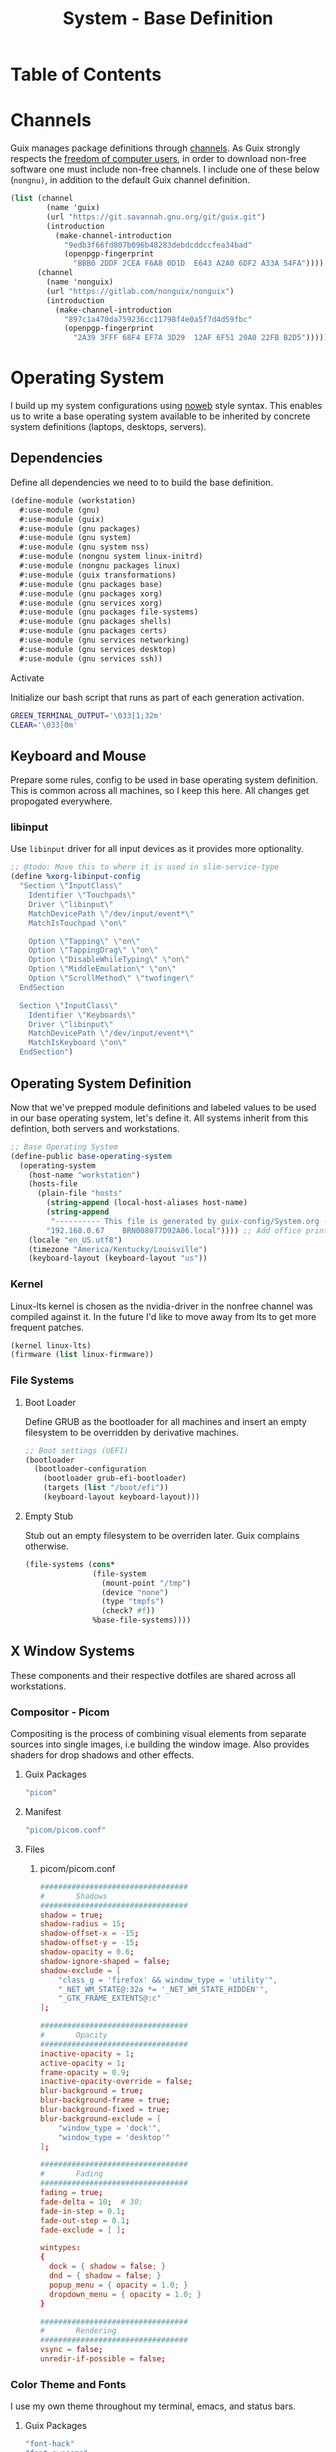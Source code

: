 #+TITLE: System - Base Definition
#+PROPERTY: header-args :mkdirp yes
#+PROPERTY: header-args:sh :tangle-mode (identity #o555)
#+PROPERTY: header-args:conf :tangle-mode (identity #o555)
#+STARTUP: content

* Table of Contents
:PROPERTIES:
:TOC: :include all :ignore this :depth 5
:CONTENTS:
- [[#channels][Channels]]
- [[#operating-system][Operating System]]
  - [[#dependencies][Dependencies]]
    - [[#activate][Activate]]
  - [[#keyboard-and-mouse][Keyboard and Mouse]]
    - [[#libinput][libinput]]
  - [[#operating-system-definition][Operating System Definition]]
    - [[#kernel][Kernel]]
    - [[#file-systems][File Systems]]
      - [[#boot-loader][Boot Loader]]
      - [[#empty-stub][Empty Stub]]
  - [[#x-window-systems][X Window Systems]]
    - [[#compositor---picom][Compositor - Picom]]
      - [[#guix-packages][Guix Packages]]
      - [[#manifest][Manifest]]
      - [[#files][Files]]
        - [[#picompicomconf][picom/picom.conf]]
    - [[#color-theme-and-fonts][Color Theme and Fonts]]
      - [[#guix-packages][Guix Packages]]
      - [[#dotfiles-manifest][Dotfiles Manifest]]
      - [[#dotfiles][Dotfiles]]
        - [[#xresources][.Xresources]]
    - [[#status-bar---polybar][Status Bar - Polybar]]
      - [[#guix-packages][Guix Packages]]
      - [[#dotfiles-manifest][Dotfiles Manifest]]
      - [[#dotfiles][Dotfiles]]
        - [[#polybarcolorsini][polybar/colors.ini]]
        - [[#polybarbarsini][polybar/bars.ini]]
        - [[#polybarmodulesini][polybar/modules.ini]]
        - [[#polybarconfigini][polybar/config.ini]]
    - [[#file-manager---thunar][File Manager - Thunar]]
      - [[#guix-packages][Guix Packages]]
      - [[#dotfiles-manifest][Dotfiles Manifest]]
      - [[#dotfiles][Dotfiles]]
        - [[#thunarucaxml][Thunar/uca.xml]]
    - [[#notifications---dunst][Notifications - Dunst]]
      - [[#guix-packages][Guix Packages]]
      - [[#dotfiles-manifest][Dotfiles Manifest]]
      - [[#dotfiles][Dotfiles]]
        - [[#dunstdunstrc][dunst/dunstrc]]
  - [[#printers][Printers]]
    - [[#brother-laser-dl-2170w][Brother Laser DL-2170W]]
      - [[#initialize][Initialize]]
      - [[#guix-packages][Guix Packages]]
      - [[#dotfiles-manifest][Dotfiles Manifest]]
      - [[#dotfiles][Dotfiles]]
        - [[#printersconf][printers.conf]]
  - [[#terminal---alacritty][Terminal - Alacritty]]
    - [[#alacritty][Alacritty]]
      - [[#guix-packages][Guix Packages]]
      - [[#dotfiles-manifest][Dotfiles Manifest]]
      - [[#dotfiles][Dotfiles]]
        - [[#alacrittyyml][alacritty.yml]]
  - [[#editors][Editors]]
    - [[#vim][Vim]]
      - [[#initialize][Initialize]]
      - [[#activate][Activate]]
      - [[#guix-packages][Guix Packages]]
      - [[#dotfiles-manifest][Dotfiles Manifest]]
      - [[#dotfiles][Dotfiles]]
        - [[#colorsthemevim][colors/theme.vim]]
        - [[#vimrc][.vimrc]]
    - [[#emacs][Emacs]]
      - [[#activate][Activate]]
      - [[#guix-packages][Guix Packages]]
      - [[#dotfiles-manifest][Dotfiles Manifest]]
      - [[#dotfiles][Dotfiles]]
        - [[#emacsconfigorg][emacs/config.org]]
        - [[#emacszeroed-themeel][emacs/zeroed-theme.el]]
- [[#export][Export]]
:END:

* Channels

Guix manages package definitions through [[https://guix.gnu.org/manual/en/html_node/Channels.html#Channels][channels]]. As Guix strongly respects the [[https://www.gnu.org/distros/free-system-distribution-guidelines.html][freedom of computer users]], in order to download non-free software one must include non-free channels. I include one of these below (~nongnu)~, in addition to the default Guix channel definition.

#+NAME: channels
#+BEGIN_SRC scheme :tangle build/channels.scm
(list (channel
        (name 'guix)
        (url "https://git.savannah.gnu.org/git/guix.git")
        (introduction
          (make-channel-introduction
            "9edb3f66fd807b096b48283debdcddccfea34bad"
            (openpgp-fingerprint
              "BBB0 2DDF 2CEA F6A8 0D1D  E643 A2A0 6DF2 A33A 54FA"))))
      (channel
        (name 'nonguix)
        (url "https://gitlab.com/nonguix/nonguix")
        (introduction
          (make-channel-introduction
            "897c1a470da759236cc11798f4e0a5f7d4d59fbc"
            (openpgp-fingerprint
              "2A39 3FFF 68F4 EF7A 3D29  12AF 6F51 20A0 22FB B2D5")))))
#+END_SRC

* Operating System

  I build up my system configurations using [[https://orgmode.org/manual/Extracting-Source-Code.html][noweb]] style syntax. This enables us to write a base operating system available to be inherited by concrete system definitions (laptops, desktops, servers).

** Dependencies

Define all dependencies we need to to build the base definition.
   
#+NAME: base-definition 
#+BEGIN_SRC scheme :tangle build/workstation.scm
(define-module (workstation)
  #:use-module (gnu)
  #:use-module (guix)
  #:use-module (gnu packages)
  #:use-module (gnu system)
  #:use-module (gnu system nss)
  #:use-module (nongnu system linux-initrd)
  #:use-module (nongnu packages linux)
  #:use-module (guix transformations)
  #:use-module (gnu packages base)
  #:use-module (gnu packages xorg)
  #:use-module (gnu services xorg)
  #:use-module (gnu packages file-systems)
  #:use-module (gnu packages shells)
  #:use-module (gnu packages certs)
  #:use-module (gnu services networking)
  #:use-module (gnu services desktop)
  #:use-module (gnu services ssh))
#+END_SRC

**** Activate

Initialize our bash script that runs as part of each generation activation.
#+BEGIN_SRC sh :tangle build/scripts/activate-home.sh
GREEN_TERMINAL_OUTPUT='\033[1;32m'
CLEAR='\033[0m'
#+END_SRC


** Keyboard and Mouse

Prepare some rules, config to be used in base operating system definition. This is common across all machines, so I keep this here. All changes get propogated everywhere.

*** libinput

 Use =libinput= driver for all input devices as it provides more optionality.

#+NAME: base-definition-config
#+BEGIN_SRC scheme :tangle build/workstation.scm
;; @todo: Move this to where it is used in slim-service-type
(define %xorg-libinput-config
  "Section \"InputClass\"
    Identifier \"Touchpads\"
    Driver \"libinput\"
    MatchDevicePath \"/dev/input/event*\"
    MatchIsTouchpad \"on\"

    Option \"Tapping\" \"on\"
    Option \"TappingDrag\" \"on\"
    Option \"DisableWhileTyping\" \"on\"
    Option \"MiddleEmulation\" \"on\"
    Option \"ScrollMethod\" \"twofinger\"
  EndSection

  Section \"InputClass\"
    Identifier \"Keyboards\"
    Driver \"libinput\"
    MatchDevicePath \"/dev/input/event*\"
    MatchIsKeyboard \"on\"
  EndSection")
#+end_src

** Operating System Definition

Now that we've prepped module definitions and labeled values to be used in our base operating system, let's define it. All systems inherit from this defintion, both servers and workstations.

#+NAME: base-definition
#+BEGIN_SRC scheme :tangle build/workstation.scm
;; Base Operating System
(define-public base-operating-system
  (operating-system
    (host-name "workstation")
    (hosts-file
      (plain-file "hosts"
        (string-append (local-host-aliases host-name)
        (string-append
         "---------- This file is generated by guix-config/System.org ----------\n"
        "192.168.0.67    BRN008077D92A06.local")))) ;; Add office printer
    (locale "en_US.utf8")
    (timezone "America/Kentucky/Louisville")
    (keyboard-layout (keyboard-layout "us"))

#+END_SRC

*** Kernel

Linux-lts kernel is chosen as the nvidia-driver in the nonfree channel was compiled against it. In the future I'd like to move away from lts to get more frequent patches.

#+NAME: kernel 
#+BEGIN_SRC scheme :tangle build/workstation.scm
  (kernel linux-lts)
  (firmware (list linux-firmware))

#+END_SRC

*** File Systems
**** Boot Loader

Define GRUB as the bootloader for all machines and insert an empty filesystem to be overridden by derivative machines.

#+NAME: file-systems-boot-loader
#+BEGIN_SRC scheme :tangle build/workstation.scm
  ;; Boot settings (UEFI)
  (bootloader
    (bootloader-configuration
      (bootloader grub-efi-bootloader)
      (targets (list "/boot/efi"))
      (keyboard-layout keyboard-layout)))

#+END_SRC

**** Empty Stub

Stub out an empty filesystem to be overriden later. Guix complains otherwise.

#+NAME: file-systems-stub
#+BEGIN_SRC scheme :tangle build/workstation.scm
  (file-systems (cons*
                 (file-system
                   (mount-point "/tmp")
                   (device "none")
                   (type "tmpfs")
                   (check? #f))
                 %base-file-systems))))
#+END_SRC

** X Window Systems 

These components and their respective dotfiles are shared across all workstations.

*** Compositor - Picom

Compositing is the process of combining visual elements from separate sources into single images, i.e building the window image. Also provides shaders for drop shadows and other effects.

**** Guix Packages

#+BEGIN_SRC scheme :noweb-ref packages-manifest :noweb-sep ""
 "picom"
#+END_SRC

**** Manifest

#+BEGIN_SRC scheme :noweb-ref dotfiles-manifest :noweb-sep ""
  "picom/picom.conf"
#+END_SRC

**** Files
***** picom/picom.conf
#+NAME: home-services-xresources
#+BEGIN_SRC conf :visiblity :tangle build/picom/picom.conf
#################################
#       Shadows
#################################
shadow = true;
shadow-radius = 15;
shadow-offset-x = -15;
shadow-offset-y = -15;
shadow-opacity = 0.6;
shadow-ignore-shaped = false;
shadow-exclude = [
    "class_g = 'firefox' && window_type = 'utility'",
    "_NET_WM_STATE@:32a *= '_NET_WM_STATE_HIDDEN'",
    "_GTK_FRAME_EXTENTS@:c"
];

#################################
#       Opacity
#################################
inactive-opacity = 1;
active-opacity = 1;
frame-opacity = 0.9;
inactive-opacity-override = false;
blur-background = true;
blur-background-frame = true;
blur-background-fixed = true;
blur-background-exclude = [
    "window_type = 'dock'",
    "window_type = 'desktop'"
];

#################################
#       Fading
#################################
fading = true;
fade-delta = 10;  # 30;
fade-in-step = 0.1;
fade-out-step = 0.1;
fade-exclude = [ ];

wintypes:
{
  dock = { shadow = false; }
  dnd = { shadow = false; }
  popup_menu = { opacity = 1.0; }
  dropdown_menu = { opacity = 1.0; }
}

#################################
#       Rendering
#################################
vsync = false;
unredir-if-possible = false;
#+END_SRC

*** Color Theme and Fonts

I use my own theme throughout my terminal, emacs, and status bars.

**** Guix Packages

#+BEGIN_SRC scheme :noweb-ref packages-manifest :noweb-sep ""
 "font-hack"
 "font-awesome"
 "font-google-roboto"
 "font-google-material-design-icons"
#+END_SRC

**** Dotfiles Manifest

#+BEGIN_SRC scheme :noweb-ref dotfiles-manifest :noweb-sep ""
  ".Xresources"
#+END_SRC

**** Dotfiles
****** .Xresources
#+NAME: home-services-xresources
#+BEGIN_SRC conf :visiblity :tangle build/.Xresources
! Color palette
#define RED #EC5F67
#define GREEN #99C794
#define YELLOW #FAC863
#define BLUE #6699CC
#define PURPLE #C594C5
#define TEAL #5FB3B3
#define BLACK #1F2528
#define LIGHT_GREY #C0C5CE
#define DARK_GREY #65737E

! Colors 0-15.
*.color0: BLACK
*color0:  BLACK
*.color1: RED
*color1:  RED
*.color2: GREEN
*color2:  GREEN
*.color3: YELLOW
*color3:  YELLOW
*.color4: BLUE
*color4:  BLUE
*.color5: PURPLE
*color5:  PURPLE
*.color6: TEAL
*color6:  TEAL
*.color7: LIGHT_GREY
*color7:  LIGHT_GREY
*.color8: DARK_GREY
*color8:  DARK_GREY
*.color9: RED
*color9:  RED
*.color10: GREEN
*color10:  GREEN
*.color11: YELLOW
*color11:  YELLOW
*.color12: BLUE
*color12:  BLUE
*.color13: PURPLE
*color13:  PURPLE
*.color14: TEAL
*color14:  TEAL
*.color15: LIGHT_GREY
*color15:  LIGHT_GREY

! Black color that will not be affected by bold highlighting.
*.color66: BLACK
*color66:  BLACK

! Xclock colors.
XClock*foreground: LIGHT_GREY
XClock*background: BLACK
XClock*majorColor:  rgba:d8/de/e9/ff
XClock*minorColor:  rgba:d8/de/e9/ff
XClock*hourColor:   rgba:d8/de/e9/ff
XClock*minuteColor: rgba:d8/de/e9/ff
XClock*secondColor: rgba:d8/de/e9/ff

Xft.dpi: 96
Xft.antialias: true
Xft.hinting: true
Xft.rgba: rgb
Xft.autohint: false
Xft.hintstyle: hintslight
Xft.lcdfilter: lcddefault
#+END_SRC

*** Status Bar - Polybar

I use polybar to provide a minimal amount of data in a status bar. Date, time, and a watch over CPU, RAM, and Network.

**** Guix Packages

#+BEGIN_SRC scheme :noweb-ref packages-manifest :noweb-sep ""
  "polybar"
#+END_SRC

**** Dotfiles Manifest

#+BEGIN_SRC scheme :noweb-ref dotfiles-manifest :noweb-sep ""
  "polybar/colors.ini"
  "polybar/bars.ini"
  "polybar/modules.ini"
  "polybar/config.ini"
#+END_SRC

**** Dotfiles
****** polybar/colors.ini

Color definitions for various modules. @todo: pull this from my global color definition.
#+NAME: polybar-colors
#+BEGIN_SRC conf :visiblity folded :tangle build/polybar/colors.ini
;; _-_-_-_-_-_-_-_-_-_-_-_-_-_-_-_-_-_-_-_-_-_
[color]
background = #1F2528
background-alt = #000000
foreground = #FFFFFF
foreground-alt = #FDF6E3
primary = #FAC863
white = #FFFFFF
black = #000000
red = #EC5F67
purple = #C594C5
blue = #6699CC
cyan = #5FB3B3
teal = #5FB3B3
green = #99C794
yellow = #FAC863
pink = #EC6798
lime = #B9C244
amber = #EDB83F
orange = #E57C46
brown = #AC8476
gray = #1F2528
indigo = #6C77BB
blue-gray = #5FB3B3
;; _-_-_-_-_-_-_-_-_-_-_-_-_-_-_-_-_-_-_-_-_-_

#+END_SRC

****** polybar/bars.ini
Define bars and visual elements.
#+NAME: polybar-bars
#+BEGIN_SRC conf :visiblity folded :tangle build/polybar/bars.ini
;; Bar settings

[bar]
fill = ⏽
empty = ⏽
indicator = ⏽

;; Module settings

[module/volume]
type = internal/alsa

; Soundcard to be used
; Usually in the format hw:# where # is the card number
; You can find the different card numbers in `/proc/asound/cards`
master-soundcard = default
speaker-soundcard = default
headphone-soundcard = default

; Name of the master, speaker and headphone mixers
; Use the following command to list available mixer controls:
; $ amixer scontrols | sed -nr "s/.*'([[:alnum:]]+)'.*/\1/p"
; If master, speaker or headphone-soundcard isn't the default, 
; use `amixer -c # scontrols` instead where # is the number 
; of the master, speaker or headphone soundcard respectively
;
; Default: Master
master-mixer = Master

; Optionally define speaker and headphone mixers
; Default: none
;;speaker-mixer = Speaker
; Default: none
;;headphone-mixer = Headphone

; NOTE: This is required if headphone_mixer is defined
; Default: none
;;headphone-id = 9

; Use volume mapping (similar to amixer -M and alsamixer), where the increase in volume is linear to the ear
; Default: false
;;mapped = true

; Interval for volume increase/decrease (in percent points)
interval = 5
format-volume = <bar-volume>
format-volume-prefix = 
format-volume-prefix-padding = 1
format-volume-prefix-background = ${color.blue}
format-volume-prefix-foreground = ${color.foreground}
format-volume-background = ${color.background-alt}
format-volume-foreground = ${color.foreground}
format-volume-overline = ${color.background}
format-volume-underline = ${color.background}
format-muted = <label-muted>
format-muted-prefix = 
format-muted-prefix-padding = 1
format-muted-prefix-background = ${color.red}
format-muted-overline = ${color.background}
format-muted-underline = ${color.background}
label-volume = %percentage%%
label-volume-background = ${color.background-alt}
label-volume-padding = 1
label-muted = "Off"
label-muted-foreground = ${color.foreground}
label-muted-background = ${color.background-alt}
label-muted-padding = 1

; Only applies if <bar-volume> is used
bar-volume-format = " %fill%%indicator%%empty% "
bar-volume-width = 10
bar-volume-gradient = false
bar-volume-indicator = ${bar.indicator}
bar-volume-indicator-foreground = ${color.foreground}
bar-volume-fill = ${bar.fill}
bar-volume-foreground-0 = ${color.foreground}
bar-volume-foreground-1 = ${color.foreground}
bar-volume-foreground-2 = ${color.foreground}
bar-volume-empty = ${bar.empty}
bar-volume-empty-foreground = ${color.gray}
;; _-_-_-_-_-_-_-_-_-_-_-_-_-_-_-_-_-_-_-_-_-_

[module/cpu_bar]
type = internal/cpu

; Seconds to sleep between updates
; Default: 1
interval = 0.5
format = <bar-load><label>
format-prefix = 
format-prefix-padding = 1
format-prefix-background = ${color.teal}
format-prefix-foreground = ${color.foreground}
format-background = ${color.background-alt}
format-foreground = ${color.foreground}
format-overline = ${color.background}
format-underline = ${color.background}

; Available tokens:
;   %percentage% (default) - total cpu load averaged over all cores
;   %percentage-sum% - Cumulative load on all cores
;   %percentage-cores% - load percentage for each core
;   %percentage-core[1-9]% - load percentage for specific core
label = "%percentage%% "

; Only applies if <bar-load> is used
bar-load-format = " %fill%%indicator%%empty% "
bar-load-width = 10
bar-load-gradient = false

bar-load-indicator = ${bar.indicator}
bar-load-indicator-foreground = ${color.foreground}

bar-load-fill = ${bar.fill}
bar-load-foreground-0 = ${color.foreground}
bar-load-foreground-1 = ${color.foreground}
bar-load-foreground-2 = ${color.foreground}

bar-load-empty = ${bar.empty}
bar-load-empty-foreground = ${color.gray}

;; _-_-_-_-_-_-_-_-_-_-_-_-_-_-_-_-_-_-_-_-_-_

[module/memory_bar]
type = internal/memory
interval = 2
format = <bar-used><label>
format-prefix = 
format-prefix-padding = 1
format-prefix-background = ${color.indigo}
format-prefix-foreground = ${color.foreground}
format-background = ${color.background-alt}
format-foreground = ${color.foreground}
format-overline = ${color.background}
format-underline = ${color.background}

; Available tokens:
;   %percentage_used% (default)
;   %percentage_free%
;   %gb_used%
;   %gb_free%
;   %gb_total%
;   %mb_used%
;   %mb_free%
;   %mb_total%
;   %percentage_swap_used%
;   %percentage_swap_free%
;   %mb_swap_total%
;   %mb_swap_free%
;   %mb_swap_used%
;   %gb_swap_total%
;   %gb_swap_free%
;   %gb_swap_used%

label = "%mb_used% "

; Only applies if <bar-used> is used
bar-used-format = " %fill%%indicator%%empty% "
bar-used-width = 10
bar-used-gradient = false
bar-used-indicator = ${bar.indicator}
bar-used-indicator-foreground = ${color.foreground}
bar-used-fill = ${bar.fill}
bar-used-foreground-0 = ${color.foreground}
bar-used-foreground-1 = ${color.foreground}
bar-used-foreground-2 = ${color.foreground}
bar-used-empty = ${bar.empty}
bar-used-empty-foreground = ${color.gray}

#+END_SRC

****** polybar/modules.ini
Define modules and their functionality.
#+NAME: polybar-modules
#+BEGIN_SRC conf :visiblity folded :tangle build/polybar/modules.ini
;; _-_-_-_-_-_-_-_-_-_-_-_-_-_-_-_-_-_-_-_-_-_

[module/alsa]
type = internal/alsa

; Soundcard to be used
; Usually in the format hw:# where # is the card number
; You can find the different card numbers in `/proc/asound/cards`
master-soundcard = default
speaker-soundcard = default
headphone-soundcard = default

; Name of the master, speaker and headphone mixers
; Use the following command to list available mixer controls:
; $ amixer scontrols | sed -nr "s/.*'([[:alnum:]]+)'.*/\1/p"
; If master, speaker or headphone-soundcard isn't the default, 
; use `amixer -c # scontrols` instead where # is the number 
; of the master, speaker or headphone soundcard respectively
;
; Default: Master
master-mixer = Master

; Default: none
;;headphone-id = 9

; Use volume mapping (similar to amixer -M and alsamixer), where the increase in volume is linear to the ear
; Default: false
;;mapped = true

; Interval for volume increase/decrease (in percent points)
; Default: 5
interval = 5

; Available tags:
;   <label-volume> (default)
;   <ramp-volume>
;   <bar-volume>
format-volume = <ramp-volume><label-volume>
format-volume-overline = ${color.background}
format-volume-underline = ${color.background}

; Available tags:
;   <label-muted> (default)
;   <ramp-volume>
;   <bar-volume>
format-muted = <label-muted>
format-muted-prefix = 
format-muted-prefix-background = ${color.red}
format-muted-prefix-padding = 1
format-muted-overline = ${color.background}
format-muted-underline = ${color.background}

; Available tokens:
;   %percentage% (default)
label-volume = %percentage%%
label-volume-background = ${color.background-alt}
label-volume-padding = 1

; Available tokens:
;   %percentage% (default
label-muted = "Off"
label-muted-foreground = ${color.foreground}
label-muted-background = ${color.background-alt}
label-muted-padding = 1

ramp-volume-0 = 
ramp-volume-1 = 
ramp-volume-2 = 
ramp-volume-background = ${color.blue}
ramp-volume-padding = 1

; If defined, it will replace <ramp-volume> when
; headphones are plugged in to `headphone_control_numid`
; If undefined, <ramp-volume> will be used for both
; Only applies if <ramp-volume> is used
ramp-headphones-0 = 
ramp-headphones-background = ${color.blue}
ramp-headphones-padding = 1

;; _-_-_-_-_-_-_-_-_-_-_-_-_-_-_-_-_-_-_-_-_-_

[module/cpu]
type = internal/cpu

; Seconds to sleep between updates
; Default: 1
interval = 1

; Available tags:
;   <label> (default)
;   <bar-load>
;   <ramp-load>
;   <ramp-coreload>
format = <label>
format-prefix = 
format-prefix-background = ${color.brown}
format-prefix-padding = 1
format-overline = ${color.background}
format-underline = ${color.background}

; Available tokens:
;   %percentage% (default) - total cpu load averaged over all cores
;   %percentage-sum% - Cumulative load on all cores
;   %percentage-cores% - load percentage for each core
;   %percentage-core[1-9]% - load percentage for specific core
label = "%percentage%%"
label-background = ${color.background-alt}
label-padding = 1

;; _-_-_-_-_-_-_-_-_-_-_-_-_-_-_-_-_-_-_-_-_-_

[module/date]
type = internal/date

; Seconds to sleep between updates
interval = 1.0
time = "%I:%M"
time-alt = "%a, %d %b %Y"

; Available tags:
;   <label> (default)
format = <label>
format-prefix = 
format-prefix-background = ${color.blue}
format-prefix-padding = 1
format-overline = ${color.background}
format-underline = ${color.background}

; Available tokens:
;   %date%
;   %time%
; Default: %date%
label = %time%
label-background = ${color.background-alt}
label-padding = 1

;; _-_-_-_-_-_-_-_-_-_-_-_-_-_-_-_-_-_-_-_-_-_

[module/memory]
type = internal/memory

; Seconds to sleep between updates
; Default: 1
interval = 1

; Available tags:
;   <label> (default)
;   <bar-used>
;   <bar-free>
;   <ramp-used>
;   <ramp-free>
;   <bar-swap-used>
;   <bar-swap-free>
;   <ramp-swap-used>
;   <ramp-swap-free>
format = <label>
format-prefix = 
format-prefix-background = ${color.brown}
format-prefix-padding = 1
format-overline = ${color.background}
format-underline = ${color.background}

; Available tokens:
;   %percentage_used% (default)
;   %percentage_free%
;   %gb_used%
;   %gb_free%
;   %gb_total%
;   %mb_used%
;   %mb_free%
;   %mb_total%
;   %percentage_swap_used%
;   %percentage_swap_free%
;   %mb_swap_total%
;   %mb_swap_free%
;   %mb_swap_used%
;   %gb_swap_total%
;   %gb_swap_free%
;   %gb_swap_used%

label = "%mb_used%"
label-background = ${color.background-alt}
label-padding = 1

;; _-_-_-_-_-_-_-_-_-_-_-_-_-_-_-_-_-_-_-_-_-_

; Normal Module
[module/network]
type = internal/network
interface = eno1

; Seconds to sleep between updates
; Default: 1
interval = 1.0

; Accumulate values from all interfaces
; when querying for up/downspeed rate
; Default: false
accumulate-stats = true

; Consider an `UNKNOWN` interface state as up.
; Some devices have an unknown state, even when they're running
; Default: false
unknown-as-up = false

; Available tags:
;   <label-connected> (default)
;   <ramp-signal>
format-connected = <label-connected>
format-connected-prefix = 
format-connected-prefix-background = ${color.brown}
format-connected-prefix-padding = 1
format-connected-overline = ${color.background}
format-connected-underline = ${color.background}

; Available tags:
;   <label-disconnected> (default)
format-disconnected = <label-disconnected>
format-disconnected-prefix = 
format-disconnected-prefix-background = ${color.orange}
format-disconnected-prefix-padding = 1
format-disconnected-overline = ${color.background}
format-disconnected-underline = ${color.background}

; Available tags:
;   <label-connected> (default)
;   <label-packetloss>
;   <animation-packetloss>
;;format-packetloss = <animation-packetloss> <label-connected>

; Available tokens:
;   %ifname%    [wireless+wired]
;   %local_ip%  [wireless+wired]
;   %local_ip6% [wireless+wired]
;   %essid%     [wireless]
;   %signal%    [wireless]
;   %upspeed%   [wireless+wired]
;   %downspeed% [wireless+wired]
;   %linkspeed% [wired]
; Default: %ifname% %local_ip%
label-connected = "%{A1:networkmanager_dmenu &:}%downspeed%%{A}"
label-connected-background = ${color.background-alt}
label-connected-padding = 1

; Available tokens:
;   %ifname%    [wireless+wired]
; Default: (none)
label-disconnected = "%{A1:networkmanager_dmenu &:}Offline%{A}"
label-disconnected-background = ${color.background-alt}
label-disconnected-padding = 1

;; _-_-_-_-_-_-_-_-_-_-_-_-_-_-_-_-_-_-_-_-_-_

[module/workspaces]
type = internal/xworkspaces

; Only show workspaces defined on the same output as the bar
;
; Useful if you want to show monitor specific workspaces
; on different bars
;
; Default: false
pin-workspaces = true

; Create click handler used to focus desktop
; Default: true
enable-click = true

; Create scroll handlers used to cycle desktops
; Default: true
enable-scroll = true

; icon-[0-9]+ = <desktop-name>;<icon>
; NOTE: The desktop name needs to match the name configured by the WM
; You can get a list of the defined desktops using:
; $ xprop -root _NET_DESKTOP_NAMES
icon-0 = 1;
icon-1 = 2;
icon-2 = 3;
icon-3 = 4;
icon-4 = 5;
icon-default = 

; Available tags:
;   <label-monitor>
;   <label-state> - gets replaced with <label-(active|urgent|occupied|empty)>
; Default: <label-state>
format = <label-state>
format-overline = ${color.background}
format-underline = ${color.background}

; Available tokens:
;   %name%
label-monitor = %name%

; Available tokens:
;   %name%
;   %icon%
;   %index%
label-active = %icon%
label-active-foreground = ${color.foreground}
label-active-background = ${color.primary}

; Available tokens:
;   %name%
;   %icon%
;   %index%
label-occupied = %icon%
label-occupied-foreground = ${color.foreground}
label-occupied-background = ${color.gray}

; Available tokens:
;   %name%
;   %icon%
;   %index%
label-urgent = %icon%
label-urgent-foreground = ${color.foreground}
label-urgent-background = ${color.red}

; Available tokens:
;   %name%
;   %icon%
;   %index%
label-empty = %icon%
label-empty-foreground = ${color.foreground}
label-empty-background = ${color.background-alt}

label-active-padding = 1
label-urgent-padding = 1
label-occupied-padding = 1
label-empty-padding = 1

[module/sep]
type = custom/text
content = |

content-background = ${color.background}
content-foreground = ${color.background}

#+END_SRC

****** polybar/config.ini
Main script for polybar.

#+NAME: polybar-confiid
#+BEGIN_SRC conf :visiblity folded :tangle build/polybar/config.ini
;; Global WM Settings

[global/wm]
margin-bottom = 0
margin-top = 0

;; _-_-_-_-_-_-_-_-_-_-_-_-_-_-_-_-_-_-_-_-_-_

include-file = /home/dustin/.config/polybar/bars.ini
include-file = /home/dustin/.config/polybar/colors.ini
include-file = /home/dustin/.config/polybar/modules.ini

;; Bar Settings

[bar/main]
monitor-strict = false
override-redirect = false
bottom = false
fixed-center = true
width = 100%
height = 34
background = ${color.background}
foreground = ${color.foreground}
line-size = 5
line-color = ${color.background}
border-bottom-size = 0
border-bottom-color = ${color.primary}
padding = 0
module-margin-left = 0
module-margin-right = 0
font-0 = "Helvetica LT Std:size=12;4"
font-1 = "FontAwesome:size=12;3"
enable-ipc = true

modules-left = sep workspaces sep memory sep cpu sep network
modules-right = sep alsa sep date

;; _-_-_-_-_-_-_-_-_-_-_-_-_-_-_-_-_-_-_-_-_-_

; Opacity value between 0.0 and 1.0 used on fade in/out
dim-value = 1.0

; Set a DPI values used when rendering text
; This only affects scalable fonts
; dpi = 

;; _-_-_-_-_-_-_-_-_-_-_-_-_-_-_-_-_-_-_-_-_-_

;; Application Settings

[settings]
; The throttle settings lets the eventloop swallow up til X events
; if they happen within Y millisecond after first event was received.
; This is done to prevent flood of update event.
throttle-output = 5
throttle-output-for = 10
screenchange-reload = false

; Compositing operators
; https://www.cairographics.org/manual/cairo-cairo-t.html#cairo-operator-t
compositing-background = source
compositing-foreground = over
compositing-overline = over
compositing-underline = over
compositing-border = over

#+END_SRC

*** File Manager - Thunar

Thunar provides a rich user interface for file management. The dotfiles configure commands I run with contextual menus based on file type.

**** Guix Packages

#+BEGIN_SRC scheme :noweb-ref packages-manifest :noweb-sep ""
  "thunar"
  "tumbler"
#+END_SRC

**** Dotfiles Manifest

#+BEGIN_SRC scheme :noweb-ref dotfiles-manifest :noweb-sep ""
  "Thunar/uca.xml"
#+END_SRC

**** Dotfiles
****** Thunar/uca.xml
#+BEGIN_SRC xml :visibility :tangle build/Thunar/uca.xml
<?xml version="1.0" encoding="UTF-8"?>
<actions>
<action>
	<icon>utilities-terminal</icon>
	<name>Open Terminal Here</name>
	<unique-id>1632887846683536-1</unique-id>
	<command>alacritty --working-directory %f</command>
	<description>Open an instance of Alacritty at file</description>
	<patterns>*</patterns>
	<startup-notify/>
	<directories/>
</action>
<action>
	<icon>preferences-desktop-wallpaper</icon>
	<name>Set Wallpaper</name>
	<unique-id>1632887846683536-2</unique-id>
        <command>feh --no-fehbg --bg-scale %f</command>
	<description>Set the wallpaper using feh</description>
	<patterns>*</patterns>
	<image-files/>
</action>
<action>
	<icon>catfish</icon>
	<name>Search</name>
	<unique-id>1489089852658523-2</unique-id>
	<command>catfish --path=$f$d</command>
	<description>Open search dialog at path</description>
	<patterns>*</patterns>
	<directories/>
</action>
<action>
	<icon>final-term</icon>
	<name>Extract Archive</name>
	<unique-id>1489091300385082-4</unique-id>
	<command>tar xjf %n</command>
	<description></description>
	<patterns>*.tar.bz2;*.tbz2;*.tar.gz</patterns>
	<other-files/>
</action>
<action>
	<icon>document-properties</icon>
	<name>Unzip File</name>
	<unique-id>1489091300385082-4</unique-id>
	<command>unzip %n</command>
	<description></description>
	<patterns>*.zip</patterns>
	<other-files/>
</action>
</actions>
#+END_SRC

*** Notifications - Dunst

Dunst gives us toast notifications. The dotfiles configure theme. @todo item for me is to remove the hardcoded colors in favor of common definition.

**** Guix Packages

#+BEGIN_SRC scheme :noweb-ref packages-manifest :noweb-sep ""
  "dunst"
  "libnotify"
#+END_SRC

**** Dotfiles Manifest

#+BEGIN_SRC scheme :noweb-ref dotfiles-manifest :noweb-sep ""
  "dunst/dunstrc"
#+END_SRC

**** Dotfiles
****** dunst/dunstrc

#+BEGIN_SRC xml :visibility :tangle build/dunst/dunstrc

[global]
monitor = 0
follow = mouse
geometry = "400x60-25+48"
indicate_hidden = yes
shrink = no
separator_height = 0
padding = 32
horizontal_padding = 32
frame_width = 2
sort = no
idle_threshold = 120
font = "SF Pro Display 10"
line_height = 4
markup = full
format = <b>%s</b>\n%b
alignment = left
show_age_threshold = 60
word_wrap = yes
ignore_newline = no
stack_duplicates = false
hide_duplicate_count = yes
show_indicators = no
icon_position = left
sticky_history = yes
history_length = 20
browser = /usr/bin/firefox -new-tab
always_run_script = true
title = Dunst
class = Dunst
max_icon_size = 64
icon_path = /run/current-system/profile/share/icons/hicolor/24x24/apps

[shortcuts]
close = esc
close_all = ctrl+esc
history = ctrl+grave
context = ctrl+shift+period

[urgency_low]
timeout = 4
background = "#1F2528"
foreground = "#C0C5CE"
frame_color = "#1F2528"

[urgency_normal]
timeout = 8
background = "#1F2528"
foreground = "#C0C5CE"
frame_color = "#1F2528"

[urgency_critical]
timeout = 8
background = "#1F2528"
foreground = "#C0C5CE"
frame_color = "#1F2528"

[slack]
appname = Slack
icon = 'slack'
icon_id = 'slack'

[hangouts]
appname = hangups
icon = 'Hangouts'
icon_id = 'Hangouts'

#+END_SRC

** Printers
*** Brother Laser DL-2170W
We use a trusty Brother Laser DL-2170W printer that I bought in high school (!). The thing is a beast with 2500+ page high yield toners. 

**** Initialize

This runs after brlaser is installed for the first time.

#+BEGIN_SRC sh :tangle build/scripts/initialize-home.sh

# Link configuration and theme at final location
sudo -E ln -fs ~/.config/printers/printers.conf /etc/cups/printers.conf

#+END_SRC

**** Guix Packages

#+BEGIN_SRC scheme :noweb-ref packages-manifest :noweb-sep ""
 "brlaser"
 "system-config-printer"
 "cups"
#+END_SRC

**** Dotfiles Manifest

#+BEGIN_SRC scheme :noweb-ref dotfiles-manifest :noweb-sep ""
  "printers/printers.conf"
#+END_SRC

**** Dotfiles
****** printers.conf
#+NAME: home-services-printers
#+BEGIN_SRC conf :tangle build/printers/printers.conf
# Printer configuration file for CUPS v2.3.3
# Written by cupsd on 2021-10-08 16:30
# DO NOT EDIT THIS FILE WHEN CUPSD IS RUNNING
# @todo: Bring this into guix-home somehow, currently not
# being used
NextPrinterId 5
<Printer Brother_HL-2170W>
PrinterId 4
UUID urn:uuid:d80c78bd-fbd3-33f1-6f72-9c7ea713aa0c
Info Brother HL-2170W series
Location Upstairs Office
MakeModel Brother HL-2270DW series, using brlaser v6
DeviceURI dnssd://Brother%20HL-2170W%20series._pdl-datastream._tcp.local/
State Idle
StateTime 1633725056
ConfigTime 1633354093
Type 4180
Accepting Yes
Shared Yes
JobSheets none none
QuotaPeriod 0
PageLimit 0
KLimit 0
OpPolicy default
ErrorPolicy stop-printer
Attribute marker-colors \#000000,#000000
Attribute marker-levels -1,74
Attribute marker-names Black Toner Cartridge,Drum Unit
Attribute marker-types toner,opc
Attribute marker-change-time 1633725056
</Printer>
#+END_SRC

** Terminal - Alacritty
*** Alacritty
We chose Alacritty primarily because of it's blazing fast performance and never looked back. It does everything we need.

**** Guix Packages

#+BEGIN_SRC scheme :noweb-ref packages-manifest :noweb-sep ""
 "alacritty"
#+END_SRC

**** Dotfiles Manifest

#+BEGIN_SRC scheme :noweb-ref dotfiles-manifest :noweb-sep ""
  "alacritty/alacritty.yml"
#+END_SRC

**** Dotfiles
****** alacritty.yml
#+NAME: home-services-alacritty
#+BEGIN_SRC conf  :tangle build/alacritty/alacritty.yml
# @todo: Map colors to common definition
env:
  term: alacritty

background_opacity: 1.0

cursor:
  style: Block

window:
  padding:
    x: 8
    y: 8
  dynamic_padding: true
  decorations: full
  title: Alacritty
  class:
    instance: Alacritty
    general: Alacritty

# Font configuration
font:
  normal:
    family: Hack
  size: 10

colors:
  # Default colors
  primary:
    background: '0x1f2528'
    foreground: '0xc0c5ce'

  # Normal colors
  normal:
    black:   '0x1f2528'
    red:     '0xec5f67'
    green:   '0x99c794'
    yellow:  '0xfac863'
    blue:    '0x6699cc'
    magenta: '0xc594c5'
    cyan:    '0x5fb3b3'
    white:   '0xc0c5ce'

  # Bright colors
  bright:
    black:   '0x65737e'
    red:     '0xec5f67'
    green:   '0x99c794'
    yellow:  '0xfac863'
    blue:    '0x6699cc'
    magenta: '0xc594c5'
    cyan:    '0x5fb3b3'
    white:   '0xd8dee9'
#+END_SRC

** Editors
Back then: vim golf.
Now: emacs os.

*** Vim
These snippets get tangled into files that run as part of Makefile targets. Initialize, and Activate after every new Guix generation.

**** Initialize 

This runs after vim is installed for the first time.

#+BEGIN_SRC sh :tangle build/scripts/initialize-home.sh

# Download our Vim plugin manager of choice, Plug.vim
curl -fLo ~/.vim/autoload/plug.vim --create-dirs \
  https://raw.githubusercontent.com/junegunn/vim-plug/master/plug.vim

#+END_SRC

**** Activate

This runs after vim is installed.

#+BEGIN_SRC sh :tangle build/scripts/activate-home.sh

# Move configuration and theme at final location
mv ~/.config/vim/colors/theme.vim ~/.vim/colors/theme.vim && \
echo -e "${GREEN_TERMINAL_OUTPUT}--> [Vim] Linking theme.vim...${CLEAR}"

mv ~/.config/vim/.vimrc ~/.vimrc && \
echo -e "${GREEN_TERMINAL_OUTPUT}--> [Vim] Linking .vimrc...${CLEAR}"

#+END_SRC

**** Guix Packages

#+BEGIN_SRC scheme :noweb-ref packages-manifest :noweb-sep ""
 "vim"
#+END_SRC

**** Dotfiles Manifest

#+BEGIN_SRC scheme :noweb-ref dotfiles-manifest :noweb-sep ""
  "vim/colors/theme.vim"
  "vim/.vimrc"
#+END_SRC

**** Dotfiles
****** colors/theme.vim

#+NAME: home-services-vim-colors
#+BEGIN_SRC conf :tangle build/vim/colors/theme.vim
" Maintainer: Jonathan Filip <jfilip1024@gmail.com>
" Version: 7.1.1

hi clear
if exists("syntax_on")
    syntax reset
endif
let colors_name="lucius"

set background=dark
if exists("g:lucius_style")
    if g:lucius_style == "light"
        set background=light
    endif
else
    let g:lucius_style = "dark"
endif

" set colorcolumn=21,37,53,68,86,100

if g:lucius_style == "dark"

    hi CocWarningSign  guifg=#d7d7d7   guibg=#192023   ctermfg=187    ctermbg=NONE      gui=none      cterm=none
    hi Normal       guifg=#d7d7d7   guibg=#192023   ctermfg=188    ctermbg=NONE      gui=none      cterm=none
    hi Comment      guifg=#808080   guibg=NONE      ctermfg=244    ctermbg=NONE      gui=none      cterm=none
    hi Constant     guifg=#d7d7af   guibg=NONE      ctermfg=187    ctermbg=NONE      gui=none      cterm=none
    hi BConstant    guifg=#d7d7af   guibg=NONE      ctermfg=187    ctermbg=NONE      gui=bold      cterm=bold
    hi Identifier   guifg=#afd787   guibg=NONE      ctermfg=150    ctermbg=NONE      gui=none      cterm=none
    hi BIdentifier  guifg=#afd787   guibg=NONE      ctermfg=150    ctermbg=NONE      gui=bold      cterm=bold
    hi Statement    guifg=#87d7ff   guibg=NONE      ctermfg=117    ctermbg=NONE      gui=none      cterm=none
    hi BStatement   guifg=#87d7ff   guibg=NONE      ctermfg=117    ctermbg=NONE      gui=bold      cterm=bold
    hi PreProc      guifg=#87d7af   guibg=NONE      ctermfg=115    ctermbg=NONE      gui=none      cterm=none
    hi BPreProc     guifg=#87d7af   guibg=NONE      ctermfg=115    ctermbg=NONE      gui=bold      cterm=bold
    hi Type         guifg=#87d7d7   guibg=NONE      ctermfg=116    ctermbg=NONE      gui=none      cterm=none
    hi BType        guifg=#87d7d7   guibg=NONE      ctermfg=116    ctermbg=NONE      gui=bold      cterm=bold
    hi Special      guifg=#d7afd7   guibg=NONE      ctermfg=182    ctermbg=NONE      gui=none      cterm=none
    hi BSpecial     guifg=#d7afd7   guibg=NONE      ctermfg=182    ctermbg=NONE      gui=bold      cterm=bold

    " ## Text Markup ##
    hi Underlined   guifg=fg        guibg=NONE      ctermfg=fg     ctermbg=NONE      gui=underline cterm=underline
    hi Error        guifg=#ff8787   guibg=#870000   ctermfg=210    ctermbg=88        gui=none      cterm=none
    hi Todo         guifg=#d7d75f   guibg=#5f5f00   ctermfg=185    ctermbg=58        gui=none      cterm=none
    hi MatchParen   guifg=bg        guibg=#afd75f   ctermfg=NONE   ctermbg=149       gui=none      cterm=bold
    hi NonText      guifg=#5f5f87   guibg=NONE      ctermfg=60     ctermbg=NONE      gui=none      cterm=none
    hi SpecialKey   guifg=#5f875f   guibg=NONE      ctermfg=65     ctermbg=NONE      gui=none      cterm=none
    hi Title        guifg=#5fafd7   guibg=NONE      ctermfg=74     ctermbg=NONE      gui=bold      cterm=bold

    " ## Text Selection ##
    hi Cursor       guifg=bg        guibg=#87afd7   ctermfg=NONE     ctermbg=110       gui=none      cterm=none
    hi CursorIM     guifg=bg        guibg=#87afd7   ctermfg=NONE     ctermbg=110       gui=none      cterm=none
    hi CursorColumn guifg=NONE      guibg=#444444   ctermfg=NONE   ctermbg=238       gui=none      cterm=none
    hi CursorLine   guifg=NONE      guibg=#242d33
    hi Visual       guifg=NONE      guibg=#005f87   ctermfg=NONE   ctermbg=24        gui=none      cterm=none
    hi VisualNOS    guifg=fg        guibg=NONE      ctermfg=fg     ctermbg=NONE      gui=underline cterm=underline
    hi IncSearch    guifg=bg        guibg=#57d7d7   ctermfg=NONE   ctermbg=80        gui=none      cterm=none
    hi Search       guifg=bg        guibg=#d78700   ctermfg=NONE   ctermbg=172       gui=none      cterm=none

    " == UI ==
    hi Pmenu        guifg=bg        guibg=#b2b2b2   ctermfg=NONE   ctermbg=233       gui=none      cterm=none
    hi PmenuSel     guifg=fg        guibg=#005f87   ctermfg=fg     ctermbg=239        gui=none      cterm=none
    hi PmenuSbar    guifg=#b2b2b2   guibg=#d0d0d0   ctermfg=249    ctermbg=252       gui=none      cterm=none
    hi PmenuThumb   guifg=fg        guibg=#808080   ctermfg=fg     ctermbg=244       gui=none      cterm=none
    hi StatusLine   guifg=bg        guibg=#b2b2b2   ctermfg=NONE   ctermbg=NONE       gui=bold      cterm=bold
    hi StatusLineNC guifg=#444444   guibg=#b2b2b2   ctermfg=238    ctermbg=239       gui=none      cterm=none
    hi TabLine      guifg=bg        guibg=#b2b2b2   ctermfg=NONE   ctermbg=NONE      gui=none      cterm=none
    hi TabLineFill  guifg=#444444   guibg=#b2b2b2   ctermfg=NONE   ctermbg=NONE       gui=none      cterm=none
    hi TabLineSel   guifg=fg        guibg=#005f87   ctermfg=233    ctermbg=150        gui=bold      cterm=bold
    hi VertSplit    guifg=#626262   guibg=#b2b2b2   ctermfg=241    ctermbg=249       gui=none      cterm=none
    hi Folded       guifg=#bcbcbc   guibg=#4e4e4e   ctermfg=250    ctermbg=239       gui=bold      cterm=none
    hi FoldColumn   guifg=#bcbcbc   guibg=#4e4e4e   ctermfg=250    ctermbg=239       gui=bold      cterm=none

    " ## Spelling ##
    hi SpellBad     guisp=#d70000                   ctermfg=160    ctermbg=NONE      gui=undercurl cterm=underline
    hi SpellCap     guisp=#00afd7                   ctermfg=38     ctermbg=NONE      gui=undercurl cterm=underline
    hi SpellRare    guisp=#5faf00                   ctermfg=70     ctermbg=NONE      gui=undercurl cterm=underline
    hi SpellLocal   guisp=#d7af00                   ctermfg=178    ctermbg=NONE      gui=undercurl cterm=underline

    " ## Diff ##
    hi DiffAdd      guifg=fg        guibg=#5f875f   ctermfg=fg     ctermbg=65        gui=none      cterm=none
    hi DiffChange   guifg=fg        guibg=#87875f   ctermfg=fg     ctermbg=101       gui=none      cterm=none
    hi DiffDelete   guifg=fg        guibg=#875f5f   ctermfg=fg     ctermbg=95        gui=none      cterm=none
    hi DiffText     guifg=#ffff87   guibg=#87875f   ctermfg=228    ctermbg=101       gui=none      cterm=none

    " ## Misc ##
    hi Directory    guifg=#afd7af   guibg=NONE      ctermfg=151    ctermbg=NONE      gui=none      cterm=none
    hi ErrorMsg     guifg=#ff5f5f   guibg=NONE      ctermfg=203    ctermbg=NONE      gui=none      cterm=none
    hi SignColumn   guifg=#b2b2b2   guibg=#242d33   ctermfg=NONE   ctermbg=NONE      gui=none      cterm=none
    hi LineNr       guifg=#626262   guibg=#444444   ctermfg=NONE   ctermbg=NONE       gui=none      cterm=none
    hi CursorLineNr guifg=#626262   guibg=#444444   ctermfg=NONE   ctermbg=NONE       gui=none      cterm=none
    hi MoreMsg      guifg=#5fd7d7   guibg=NONE      ctermfg=80     ctermbg=NONE      gui=none      cterm=none
    hi ModeMsg      guifg=fg        guibg=NONE      ctermfg=fg     ctermbg=NONE      gui=none      cterm=none
    hi Question     guifg=fg        guibg=NONE      ctermfg=fg     ctermbg=NONE      gui=none      cterm=none
    hi WarningMsg   guifg=#d7875f   guibg=NONE      ctermfg=173    ctermbg=NONE      gui=none      cterm=none
    hi WildMenu     guifg=fg        guibg=#005f87   ctermfg=fg     ctermbg=24        gui=none      cterm=none
    hi ColorColumn  guifg=NONE      guibg=#87875f   ctermfg=NONE   ctermbg=101       gui=none      cterm=none
    hi Ignore       guifg=bg                        ctermfg=NONE


elseif g:lucius_style == "dark_dim"


    hi Normal       guifg=#bcbcbc   guibg=#192023   ctermfg=250    ctermbg=236       gui=none      cterm=none
    hi Comment      guifg=#6c6c6c   guibg=NONE      ctermfg=242    ctermbg=NONE      gui=none      cterm=none
    hi Constant     guifg=#afaf87   guibg=NONE      ctermfg=144    ctermbg=NONE      gui=none      cterm=none
    hi BConstant    guifg=#afaf87   guibg=NONE      ctermfg=144    ctermbg=NONE      gui=bold      cterm=bold
    hi Identifier   guifg=#87af5f   guibg=NONE      ctermfg=107    ctermbg=NONE      gui=none      cterm=none
    hi BIdentifier  guifg=#87af5f   guibg=NONE      ctermfg=107    ctermbg=NONE      gui=bold      cterm=bold
    hi Statement    guifg=#57afd7   guibg=NONE      ctermfg=74     ctermbg=NONE      gui=none      cterm=none
    hi BStatement   guifg=#57afd7   guibg=NONE      ctermfg=74     ctermbg=NONE      gui=bold      cterm=bold
    hi PreProc      guifg=#5faf87   guibg=NONE      ctermfg=72     ctermbg=NONE      gui=none      cterm=none
    hi BPreProc     guifg=#5faf87   guibg=NONE      ctermfg=72     ctermbg=NONE      gui=bold      cterm=bold
    hi Type         guifg=#5fafaf   guibg=NONE      ctermfg=73     ctermbg=NONE      gui=none      cterm=none
    hi BType        guifg=#5fafaf   guibg=NONE      ctermfg=73     ctermbg=NONE      gui=bold      cterm=bold
    hi Special      guifg=#af87af   guibg=NONE      ctermfg=139    ctermbg=NONE      gui=none      cterm=none
    hi BSpecial     guifg=#af87af   guibg=NONE      ctermfg=139    ctermbg=NONE      gui=bold      cterm=bold

    " ## Text Markup ##
    hi Underlined   guifg=fg        guibg=NONE      ctermfg=fg     ctermbg=NONE      gui=underline cterm=underline
    hi Error        guifg=#d75f5f   guibg=#870000   ctermfg=167    ctermbg=88        gui=none      cterm=none
    hi Todo         guifg=#afaf00   guibg=#5f5f00   ctermfg=142    ctermbg=58        gui=none      cterm=none
    hi MatchParen   guifg=bg        guibg=#87af5f   ctermfg=bg     ctermbg=107       gui=none      cterm=bold
    hi NonText      guifg=#5f5f87   guibg=NONE      ctermfg=60     ctermbg=NONE      gui=none      cterm=none
    hi SpecialKey   guifg=#5f875f   guibg=NONE      ctermfg=65     ctermbg=NONE      gui=none      cterm=none
    hi Title        guifg=#00afd7   guibg=NONE      ctermfg=38     ctermbg=NONE      gui=bold      cterm=bold

    " ## Text Selection ##
    hi Cursor       guifg=bg        guibg=#5f87af   ctermfg=bg     ctermbg=67        gui=none      cterm=none
    hi CursorIM     guifg=bg        guibg=#5f87af   ctermfg=bg     ctermbg=67        gui=none      cterm=none
    hi CursorColumn guifg=NONE      guibg=#444444   ctermfg=NONE   ctermbg=238       gui=none      cterm=none
    hi CursorLine   guifg=NONE      guibg=#444444   ctermfg=NONE   ctermbg=238       gui=none      cterm=none
    hi Visual       guifg=NONE      guibg=#005f87   ctermfg=NONE   ctermbg=24        gui=none      cterm=none
    hi VisualNOS    guifg=fg        guibg=NONE      ctermfg=fg     ctermbg=NONE      gui=underline cterm=underline
    hi IncSearch    guifg=bg        guibg=#00afaf   ctermfg=bg     ctermbg=37        gui=none      cterm=none
    hi Search       guifg=bg        guibg=#d78700   ctermfg=bg     ctermbg=172       gui=none      cterm=none

    " == UI ==
    hi Pmenu        guifg=bg        guibg=#8a8a8a   ctermfg=bg     ctermbg=245       gui=none      cterm=none
    hi PmenuSel     guifg=fg        guibg=#005f87   ctermfg=fg     ctermbg=24        gui=none      cterm=none
    hi PmenuSbar    guifg=#8a8a8a   guibg=#bcbcbc   ctermfg=245    ctermbg=250       gui=none      cterm=none
    hi PmenuThumb   guifg=fg        guibg=#585858   ctermfg=fg     ctermbg=240       gui=none      cterm=none
    hi StatusLine   guifg=bg        guibg=#8a8a8a   ctermfg=bg     ctermbg=245       gui=bold      cterm=bold
    hi StatusLineNC guifg=#444444   guibg=#8a8a8a   ctermfg=238    ctermbg=245       gui=none      cterm=none
    hi TabLine      guifg=bg        guibg=#8a8a8a   ctermfg=bg     ctermbg=245       gui=none      cterm=none
    hi TabLineFill  guifg=#444444   guibg=#8a8a8a   ctermfg=238    ctermbg=245       gui=none      cterm=none
    hi TabLineSel   guifg=fg        guibg=#005f87   ctermfg=fg     ctermbg=24        gui=bold      cterm=bold
    hi VertSplit    guifg=#626262   guibg=#8a8a8a   ctermfg=241    ctermbg=245       gui=none      cterm=none
    hi Folded       guifg=#a8a8a8   guibg=#4e4e4e   ctermfg=248    ctermbg=239       gui=bold      cterm=none
    hi FoldColumn   guifg=#a8a8a8   guibg=#4e4e4e   ctermfg=248    ctermbg=239       gui=bold      cterm=none

    " ## Spelling ##
    hi SpellBad     guisp=#d70000                   ctermfg=160    ctermbg=NONE      gui=undercurl cterm=underline
    hi SpellCap     guisp=#00afd7                   ctermfg=38     ctermbg=NONE      gui=undercurl cterm=underline
    hi SpellRare    guisp=#5faf00                   ctermfg=70     ctermbg=NONE      gui=undercurl cterm=underline
    hi SpellLocal   guisp=#d7af00                   ctermfg=178    ctermbg=NONE      gui=undercurl cterm=underline

    " ## Diff ##
    hi DiffAdd      guifg=fg        guibg=#5f875f   ctermfg=fg     ctermbg=65        gui=none      cterm=none
    hi DiffChange   guifg=fg        guibg=#87875f   ctermfg=fg     ctermbg=101       gui=none      cterm=none
    hi DiffDelete   guifg=fg        guibg=#875f5f   ctermfg=fg     ctermbg=95        gui=none      cterm=none
    hi DiffText     guifg=#d7d75f   guibg=#87875f   ctermfg=185    ctermbg=101       gui=none      cterm=none

    " ## Misc ##
    hi Directory    guifg=#87af87   guibg=NONE      ctermfg=108    ctermbg=NONE      gui=none      cterm=none
    hi ErrorMsg     guifg=#d75f5f   guibg=NONE      ctermfg=167    ctermbg=NONE      gui=none      cterm=none
    hi SignColumn   guifg=#8a8a8a   guibg=#4e4e4e   ctermfg=245    ctermbg=239       gui=none      cterm=none
    hi LineNr       guifg=#626262   guibg=#444444   ctermfg=241    ctermbg=238       gui=none      cterm=none
    hi CursorLineNr guifg=#626262   guibg=#444444   ctermfg=241    ctermbg=238       gui=none      cterm=none
    hi MoreMsg      guifg=#00afaf   guibg=NONE      ctermfg=37     ctermbg=NONE      gui=none      cterm=none
    hi ModeMsg      guifg=fg        guibg=NONE      ctermfg=fg     ctermbg=NONE      gui=none      cterm=none
    hi Question     guifg=fg        guibg=NONE      ctermfg=fg     ctermbg=NONE      gui=none      cterm=none
    hi WarningMsg   guifg=#af875f   guibg=NONE      ctermfg=173    ctermbg=NONE      gui=none      cterm=none
    hi WildMenu     guifg=fg        guibg=#005f87   ctermfg=fg     ctermbg=24        gui=none      cterm=none
    hi ColorColumn  guifg=NONE      guibg=#87875f   ctermfg=NONE   ctermbg=101       gui=none      cterm=none
    hi Ignore       guifg=bg                        ctermfg=bg


elseif g:lucius_style == "light"


    hi Normal       guifg=#444444   guibg=#eeeeee   ctermfg=238    ctermbg=255       gui=none      cterm=none
    hi Comment      guifg=#808080   guibg=NONE      ctermfg=244    ctermbg=NONE      gui=none      cterm=none
    hi Constant     guifg=#af5f00   guibg=NONE      ctermfg=130    ctermbg=NONE      gui=none      cterm=none
    hi BConstant    guifg=#af5f00   guibg=NONE      ctermfg=130    ctermbg=NONE      gui=bold      cterm=bold
    hi Identifier   guifg=#008700   guibg=NONE      ctermfg=28     ctermbg=NONE      gui=none      cterm=none
    hi BIdentifier  guifg=#008700   guibg=NONE      ctermfg=28     ctermbg=NONE      gui=bold      cterm=bold
    hi Statement    guifg=#005faf   guibg=NONE      ctermfg=25     ctermbg=NONE      gui=none      cterm=none
    hi BStatement   guifg=#005faf   guibg=NONE      ctermfg=25     ctermbg=NONE      gui=bold      cterm=bold
    hi PreProc      guifg=#008787   guibg=NONE      ctermfg=30     ctermbg=NONE      gui=none      cterm=none
    hi BPreProc     guifg=#008787   guibg=NONE      ctermfg=30     ctermbg=NONE      gui=bold      cterm=bold
    hi Type         guifg=#005f87   guibg=NONE      ctermfg=24     ctermbg=NONE      gui=none      cterm=none
    hi BType        guifg=#005f87   guibg=NONE      ctermfg=24     ctermbg=NONE      gui=bold      cterm=bold
    hi Special      guifg=#870087   guibg=NONE      ctermfg=90     ctermbg=NONE      gui=none      cterm=none
    hi BSpecial     guifg=#870087   guibg=NONE      ctermfg=90     ctermbg=NONE      gui=bold      cterm=bold

    " ## Text Markup ##
    hi Underlined   guifg=fg        guibg=NONE      ctermfg=fg     ctermbg=NONE      gui=underline cterm=underline
    hi Error        guifg=#af0000   guibg=#d7afaf   ctermfg=124    ctermbg=181       gui=none      cterm=none
    hi Todo         guifg=#875f00   guibg=#ffffaf   ctermfg=94     ctermbg=229       gui=none      cterm=none
    hi MatchParen   guifg=NONE      guibg=#5fd7d7   ctermfg=NONE   ctermbg=80        gui=none      cterm=none
    hi NonText      guifg=#afafd7   guibg=NONE      ctermfg=146    ctermbg=NONE      gui=none      cterm=none
    hi SpecialKey   guifg=#afd7af   guibg=NONE      ctermfg=151    ctermbg=NONE      gui=none      cterm=none
    hi Title        guifg=#005faf   guibg=NONE      ctermfg=25     ctermbg=NONE      gui=bold      cterm=bold

    " ## Text Selection ##
    hi Cursor       guifg=bg        guibg=#5f87af   ctermfg=bg     ctermbg=67        gui=none      cterm=none
    hi CursorIM     guifg=bg        guibg=#5f87af   ctermfg=bg     ctermbg=67        gui=none      cterm=none
    hi CursorColumn guifg=NONE      guibg=#dadada   ctermfg=NONE   ctermbg=253       gui=none      cterm=none
    hi CursorLine   guifg=NONE      guibg=#dadada   ctermfg=NONE   ctermbg=253       gui=none      cterm=none
    hi Visual       guifg=NONE      guibg=#afd7ff   ctermfg=NONE   ctermbg=153       gui=none      cterm=none
    hi VisualNOS    guifg=fg        guibg=NONE      ctermfg=fg     ctermbg=NONE      gui=underline cterm=underline
    hi IncSearch    guifg=fg        guibg=#57d7d7   ctermfg=fg     ctermbg=80        gui=none      cterm=none
    hi Search       guifg=fg        guibg=#ffaf00   ctermfg=fg     ctermbg=214       gui=none      cterm=none

    " ## UI ##
    hi Pmenu        guifg=bg        guibg=#808080   ctermfg=bg     ctermbg=fg       gui=none      cterm=none
    hi PmenuSel     guifg=fg        guibg=#afd7ff   ctermfg=fg     ctermbg=153       gui=none      cterm=none
    hi PmenuSbar    guifg=#808080   guibg=#444444   ctermfg=244    ctermbg=238       gui=none      cterm=none
    hi PmenuThumb   guifg=fg        guibg=#9e9e9e   ctermfg=fg     ctermbg=247       gui=none      cterm=none
    hi StatusLine   guifg=bg        guibg=#808080   ctermfg=bg     ctermbg=244       gui=bold      cterm=bold
    hi StatusLineNC guifg=#e4e4e4   guibg=#808080   ctermfg=254    ctermbg=244       gui=none      cterm=none
    hi TabLine      guifg=bg        guibg=#808080   ctermfg=bg     ctermbg=244       gui=none      cterm=none
    hi TabLineFill  guifg=#b2b2b2   guibg=#808080   ctermfg=249    ctermbg=244       gui=none      cterm=none
    hi TabLineSel   guifg=fg        guibg=#afd7ff   ctermfg=fg     ctermbg=153       gui=none      cterm=none
    hi VertSplit    guifg=#e4e4e4   guibg=#808080   ctermfg=254    ctermbg=244       gui=none      cterm=none
    hi Folded       guifg=#626262   guibg=#bcbcbc   ctermfg=241    ctermbg=250       gui=bold      cterm=none
    hi FoldColumn   guifg=#626262   guibg=#bcbcbc   ctermfg=241    ctermbg=250       gui=bold      cterm=none

    " ## Spelling ##
    hi SpellBad     guisp=#d70000                   ctermfg=160    ctermbg=NONE      gui=undercurl cterm=underline
    hi SpellCap     guisp=#00afd7                   ctermfg=38     ctermbg=NONE      gui=undercurl cterm=underline
    hi SpellRare    guisp=#5faf00                   ctermfg=70     ctermbg=NONE      gui=undercurl cterm=underline
    hi SpellLocal   guisp=#d7af00                   ctermfg=178    ctermbg=NONE      gui=undercurl cterm=underline

    " ## Diff ##
    hi DiffAdd      guifg=fg        guibg=#afd7af   ctermfg=fg     ctermbg=151       gui=none      cterm=none
    hi DiffChange   guifg=fg        guibg=#d7d7af   ctermfg=fg     ctermbg=187       gui=none      cterm=none
    hi DiffDelete   guifg=fg        guibg=#d7afaf   ctermfg=fg     ctermbg=181       gui=none      cterm=none
    hi DiffText     guifg=#d75f00   guibg=#d7d7af   ctermfg=166    ctermbg=187       gui=bold      cterm=bold

    " ## Misc ##
    hi Directory    guifg=#00875f   guibg=NONE      ctermfg=29     ctermbg=NONE      gui=none      cterm=none
    hi ErrorMsg     guifg=#af0000   guibg=NONE      ctermfg=124    ctermbg=NONE      gui=none      cterm=none
    hi SignColumn   guifg=#626262   guibg=#d0d0d0   ctermfg=241    ctermbg=252       gui=none      cterm=none
    hi LineNr       guifg=#9e9e9e   guibg=#dadada   ctermfg=247    ctermbg=253       gui=none      cterm=none
    hi CursorLineNr guifg=#9e9e9e   guibg=#dadada   ctermfg=247    ctermbg=253       gui=none      cterm=none
    hi MoreMsg      guifg=#005fd7   guibg=NONE      ctermfg=26     ctermbg=NONE      gui=none      cterm=none
    hi ModeMsg      guifg=fg        guibg=NONE      ctermfg=fg     ctermbg=NONE      gui=none      cterm=none
    hi Question     guifg=fg        guibg=NONE      ctermfg=fg     ctermbg=NONE      gui=none      cterm=none
    hi WarningMsg   guifg=#af5700   guibg=NONE      ctermfg=130    ctermbg=NONE      gui=none      cterm=none
    hi WildMenu     guifg=fg        guibg=#afd7ff   ctermfg=fg     ctermbg=153       gui=none      cterm=none
    hi ColorColumn  guifg=NONE      guibg=#d7d7af   ctermfg=NONE   ctermbg=187       gui=none      cterm=none
    hi Ignore       guifg=bg                        ctermfg=bg


endif

" ## Vimwiki Colors ##
hi link VimwikiHeader1 BIdentifier
hi link VimwikiHeader2 BPreProc
hi link VimwikiHeader3 BStatement
hi link VimwikiHeader4 BSpecial
hi link VimwikiHeader5 BConstant
hi link VimwikiHeader6 BType

" ## Tagbar Colors ##
hi link TagbarAccessPublic Constant
hi link TagbarAccessProtected Type
hi link TagbarAccessPrivate PreProc

" ## Commands ##
command! LuciusLight let g:lucius_style = "light" | colorscheme lucius
command! LuciusDark let g:lucius_style = "dark" | colorscheme lucius
command! LuciusDarkDim let g:lucius_style = "dark_dim" | colorscheme lucius
#+END_SRC

****** .vimrc

#+NAME: home-services-vim-colors
#+BEGIN_SRC conf :tangle build/vim/.vimrc
colorscheme lucius
LuciusDark

"" General
set number
set history=1000
set nocompatible
set modelines=0
set encoding=utf-8
set scrolloff=3
set showmode
set showcmd
set hidden
set wildmenu
set wildmode=list:longest
set cursorline
set ttyfast
set nowrap
set ruler
set backspace=indent,eol,start
set laststatus=2
set clipboard=unnamedplus

"" Dir stuff
set nobackup
set nowritebackup
set noswapfile

"" Relative line numbers for easy movement
set relativenumber
set rnu

"" Whitespace rules
set tabstop=8
set shiftwidth=4
set softtabstop=4
set expandtab

"" Searching
set incsearch
set gdefault

"" Statusbar
set nocompatible "" Disable vi-compatibility
set laststatus=2 "" Always show the statusline

"" Local keys and such
let mapleader=","
let maplocalleader=" "

"" File-type highlighting and configuration.
syntax on
filetype on
filetype plugin on
filetype indent on

"" Paste from clipboard
nnoremap <Leader>, "+gP

"" Copy from clipboard
xnoremap <Leader>. "+y

"" Move cursor by display lines when wrapping
nnoremap j gj
nnoremap k gk

"" Map leader-q to quit out of window
nnoremap <leader>q :q<cr>

"" Move around split
nnoremap <C-h> <C-w>h
nnoremap <C-j> <C-w>j
nnoremap <C-k> <C-w>k
nnoremap <C-l> <C-w>l

"" Easier to yank entire line
nnoremap Y y$

"" Edit and source vimrc file right from within vim
nnoremap <silent> <Leader>gv :tabnew<CR>:e ~/dotfiles/.vimrc<CR>
nnoremap <silent> <Leader>sv :so ~/dotfiles/.vimrc<CR>

"" Move buffers
nnoremap <tab> :bnext<cr>
nnoremap <S-tab> :bprev<cr>

"" Clears search buffer so highlighting is gone
nmap <silent> ,/ :nohlsearch<CR>

"" Like a boss, sudo AFTER opening the file to write
cmap w!! w !sudo tee % >/dev/null

"" Change cursor on mode
:autocmd InsertEnter * set cul
:autocmd InsertLeave * set nocul

"" Set gui options to hide extra shit we don't need
:set guioptions-=m  "remove menu bar
:set guioptions-=T  "remove toolbar
:set guioptions-=r  "remove right-hand scroll bar
:set guioptions-=L  "remove left-hand scroll bar

if has('gui_running')
    set guifont=Hack
endif

"" --------------------------------------------------------------------------------
"" Plugins
"" --------------------------------------------------------------------------------

"" Start Vim Plug
"" Note: First time need to run :VimPlug Install
call plug#begin('~/.vim/plugged')

"" --------------------------------------------------------------------------------
"" General
"" --------------------------------------------------------------------------------

"" Buffer bar at the top of screen
Plug 'ap/vim-buftabline'

"" Status bar at bottom of screen
Plug 'vim-airline/vim-airline'
Plug 'vim-airline/vim-airline-themes'
let g:airline_theme='bubblegum'
let g:airline_powerline_fonts = 1

"" Vim bindings to jump around in the rare tmux session
Plug 'christoomey/vim-tmux-navigator'

call plug#end()
#+END_SRC

*** Emacs
Load our literate configuration file, Emacs.org, into the Guix Store and link to final location in ~/.emacs.d. By leveraging the Guix Store we can easily roll-back and manage Emacs config generations via Guix.

Note Guix has great support for Emacs packaging; @todo: Convert Emacs packages over to use Guix.

**** Activate

This runs after emacs is installed.

#+BEGIN_SRC sh :tangle build/scripts/activate-home.sh

# move configuration and theme from Guix Store to final location
mv ~/.config/emacs/config.org ~/.emacs.d/config.org && \
echo -e "${GREEN_TERMINAL_OUTPUT}--> [Emacs] Linking config.org...${CLEAR}"

mv ~/.config/emacs/zeroed-theme.el ~/.emacs.d/zeroed-theme.el && \
echo -e "${GREEN_TERMINAL_OUTPUT}--> [Emacs] Linking zeroed-theme.el...${CLEAR}"

# Basic .el config that tangles Org file into Emacs Lisp
echo -e "${GREEN_TERMINAL_OUTPUT}--> [Emacs] Writing org-babel file loader...${CLEAR}"
cat <<EOF > ~/.emacs
(package-initialize)
(require 'org-install)
(file-truename (org-babel-load-file "~/.emacs.d/config.org"))
EOF
#+END_SRC

**** Guix Packages

#+BEGIN_SRC scheme :noweb-ref packages-manifest :noweb-sep ""
 "emacs"
#+END_SRC

**** Dotfiles Manifest

#+BEGIN_SRC scheme :noweb-ref dotfiles-manifest :noweb-sep ""
  "emacs/config.org"
  "emacs/zeroed-theme.el"
#+END_SRC
**** Dotfiles
****** emacs/config.org
This file is brought in as part of Makefile target --config-emacs.
****** emacs/zeroed-theme.el
#+NAME: emacs-theme-files
#+BEGIN_SRC elisp :tangle build/emacs/zeroed-theme.el
(require 'autothemer)

(autothemer-deftheme
  zeroed "A theme for my lab."

  ;; Specify terminal types
  ((((class color) (min-colors #xFFFFFF)) 
    ((class color) (min-colors #xFF)))

   ;; Define color palette
   (zeroed-red "#EC5F67")
   (zeroed-green "#99C794")
   (zeroed-yellow "#FFC247")
   (zeroed-orange "#FA9850")
   (zeroed-blue "#6699CC")
   (zeroed-purple "#C594C5")
   (zeroed-cyan "#5FB3B3")
   (zeroed-light-grey "#C0C5CE")
   (zeroed-dark-grey "#1F2528")
   (zeroed-dark-grey-2 "#1A1F21")
   (zeroed-greyed-out "#2F393D")
   (zeroed-white "#FFFFFF"))

    ;; Face specifications
   ((default (:foreground zeroed-light-grey :background zeroed-dark-grey))
    (cursor (:background zeroed-light-grey)) ;; Block cursor color
    (mode-line (:background zeroed-dark-grey-2)) ;; Block cursor color
    (region (:background zeroed-dark-grey-2)) ;; Selection box
    (font-lock-keyword-face (:foreground zeroed-blue))
    (font-lock-comment-face (:foreground zeroed-orange))
    (font-lock-comment-delimiter-face (:foreground zeroed-orange))
    (link (:foreground zeroed-blue :weight 'bold :underline t))
    (org-block (:foreground zeroed-light-grey :background zeroed-dark-grey-2))
    (org-block-begin-line (:foreground zeroed-light-grey :background zeroed-purple))
    (org-block-end-line (:foreground zeroed-light-grey :background zeroed-purple))
    (org-document-info-keyword (:foreground zeroed-green :weight 'bold))
    (org-document-title (:foreground zeroed-green :weight 'bold))
    (org-level-1 (:foreground zeroed-cyan))
    (org-level-2 (:foreground zeroed-yellow))
    (org-level-3 (:foreground zeroed-blue))
    (org-level-4 (:foreground zeroed-orange))
    (doom-modeline-buffer-modified (:foreground zeroed-red :weight 'bold))
    (org-meta-line (:foreground zeroed-light-grey :background zeroed-dark-grey))
    (org-headline-done (:foreground zeroed-greyed-out :strike-through t))
    (minibuffer-prompt (:foreground zeroed-cyan))
    (org-drawer (:foreground zeroed-blue))
    (org-special-keyword (:foreground zeroed-blue))
    (org-table (:foreground zeroed-purple)))

    ;; Forms after the face specifications are evaluated
    (custom-theme-set-variables 'zeroed
        `(ansi-color-names-vector [,zeroed-red
                                   ,zeroed-green
                                   ,zeroed-yellow
                                   ,zeroed-purple
                                   ,zeroed-yellow
                                   ,zeroed-orange
                                   ,zeroed-cyan])))
   (provide-theme 'zeroed)
#+END_SRC


* Export

We export the various dotfiles and package definitions described throughout this file. They are later appended to lists defined by machines that inherit the System definition.

#+BEGIN_SRC scheme :tangle build/dl/workstation.scm :noweb yes
(define-module (dl workstation)
  #:export (%dl-packages-workstation)
  #:export (%dl-dotfiles-workstation))

(define %dl-packages-workstation
  (list
  <<packages-manifest>>
  ))

(define %dl-dotfiles-workstation
  (list
  <<dotfiles-manifest>>
  ))
#+END_SRC

